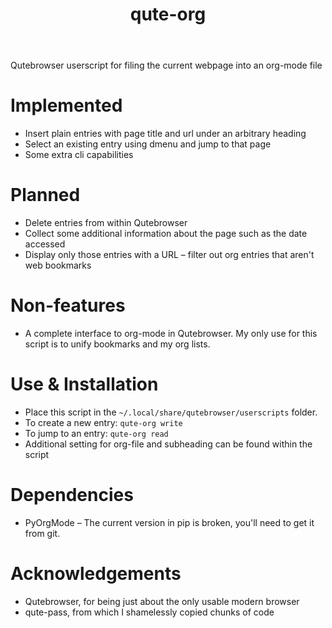 #+TITLE:qute-org
Qutebrowser userscript for filing the current webpage into an org-mode file

* Implemented
 - Insert plain entries with page title and url under an arbitrary heading
 - Select an existing entry using dmenu and jump to that page
 - Some extra cli capabilities

* Planned
 - Delete entries from within Qutebrowser
 - Collect some additional information about the page such as the date accessed
 - Display only those entries with a URL -- filter out org entries that aren't web bookmarks

* Non-features
 - A complete interface to org-mode in Qutebrowser. My only use for
   this script is to unify bookmarks and my org lists.

* Use & Installation
 - Place this script in the =~/.local/share/qutebrowser/userscripts= folder.
 - To create a new entry: =qute-org write=
 - To jump to an entry: =qute-org read=
 - Additional setting for org-file and subheading can be found within the script

* Dependencies
 - PyOrgMode -- The current version in pip is broken, you'll need to get it from git.

* Acknowledgements
 - Qutebrowser, for being just about the only usable modern browser
 - qute-pass, from which I shamelessly copied chunks of code
